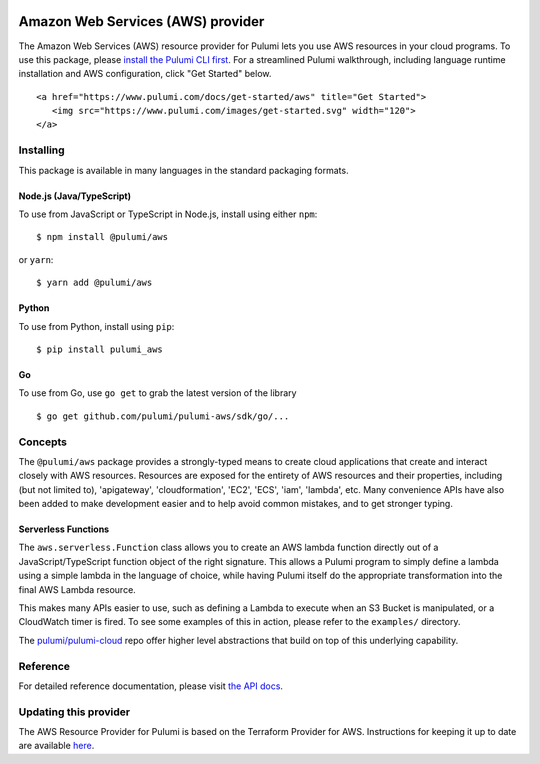 |Build Status| |Slack| |NPM version| |Python version| |GoDoc| |License|

Amazon Web Services (AWS) provider
==================================

The Amazon Web Services (AWS) resource provider for Pulumi lets you use
AWS resources in your cloud programs. To use this package, please
`install the Pulumi CLI first <https://pulumi.io/>`__. For a streamlined
Pulumi walkthrough, including language runtime installation and AWS
configuration, click "Get Started" below.

.. container::

   ::

      <a href="https://www.pulumi.com/docs/get-started/aws" title="Get Started">
         <img src="https://www.pulumi.com/images/get-started.svg" width="120">
      </a>

Installing
----------

This package is available in many languages in the standard packaging
formats.

Node.js (Java/TypeScript)
~~~~~~~~~~~~~~~~~~~~~~~~~

To use from JavaScript or TypeScript in Node.js, install using either
``npm``:

::

   $ npm install @pulumi/aws

or ``yarn``:

::

   $ yarn add @pulumi/aws

Python
~~~~~~

To use from Python, install using ``pip``:

::

   $ pip install pulumi_aws

Go
~~

To use from Go, use ``go get`` to grab the latest version of the library

::

   $ go get github.com/pulumi/pulumi-aws/sdk/go/...

Concepts
--------

The ``@pulumi/aws`` package provides a strongly-typed means to create
cloud applications that create and interact closely with AWS resources.
Resources are exposed for the entirety of AWS resources and their
properties, including (but not limited to), 'apigateway',
'cloudformation', 'EC2', 'ECS', 'iam', 'lambda', etc. Many convenience
APIs have also been added to make development easier and to help avoid
common mistakes, and to get stronger typing.

Serverless Functions
~~~~~~~~~~~~~~~~~~~~

The ``aws.serverless.Function`` class allows you to create an AWS lambda
function directly out of a JavaScript/TypeScript function object of the
right signature. This allows a Pulumi program to simply define a lambda
using a simple lambda in the language of choice, while having Pulumi
itself do the appropriate transformation into the final AWS Lambda
resource.

This makes many APIs easier to use, such as defining a Lambda to execute
when an S3 Bucket is manipulated, or a CloudWatch timer is fired. To see
some examples of this in action, please refer to the ``examples/``
directory.

The `pulumi/pulumi-cloud <https://github.com/pulumi/pulumi-cloud>`__
repo offer higher level abstractions that build on top of this
underlying capability.

Reference
---------

For detailed reference documentation, please visit `the API
docs <https://pulumi.io/reference/pkg/nodejs/@pulumi/aws/index.html>`__.

Updating this provider
----------------------

The AWS Resource Provider for Pulumi is based on the Terraform Provider
for AWS. Instructions for keeping it up to date are available
`here <https://github.com/pulumi/pulumi-terraform/wiki/Updating-Pulumi-Providers-Backed-By-Terraform-Providers>`__.

.. |Build Status| image:: https://travis-ci.com/pulumi/pulumi-aws.svg?token=eHg7Zp5zdDDJfTjY8ejq&branch=master
   :target: https://travis-ci.com/pulumi/pulumi-aws
.. |Slack| image:: http://www.pulumi.com/images/docs/badges/slack.svg
   :target: https://slack.pulumi.com
.. |NPM version| image:: https://badge.fury.io/js/%40pulumi%2Fpulumi.svg
   :target: https://npmjs.com/package/@pulumi/pulumi
.. |Python version| image:: https://badge.fury.io/py/pulumi.svg
   :target: https://pypi.org/project/pulumi
.. |GoDoc| image:: https://godoc.org/github.com/pulumi/pulumi?status.svg
   :target: https://godoc.org/github.com/pulumi/pulumi
.. |License| image:: https://img.shields.io/npm/l/%40pulumi%2Fpulumi.svg
   :target: https://github.com/pulumi/pulumi/blob/master/LICENSE

